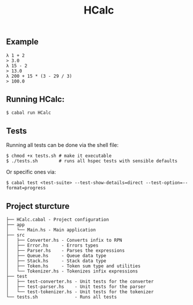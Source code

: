 #+title: HCalc

** Example
#+begin_src
λ 1 + 2
> 3.0
λ 15 - 2
> 13.0
λ 200 + 15 * (3 - 29 / 3)
> 100.0
#+end_src

** Running HCalc:
#+begin_src
$ cabal run HCalc
#+end_src

** Tests
Running all tests can be done via the shell file:
#+begin_src
$ chmod +x tests.sh # make it executable
$ ./tests.sh        # runs all hspec tests with sensible defaults
#+end_src

Or specific ones via:
#+begin_src
$ cabal test <test-suite> --test-show-details=direct --test-option=--format=progress
#+end_src

** Project sturcture
#+begin_src
├── HCalc.cabal - Project configuration
├── app
│   └── Main.hs - Main application
├── src
│   ├── Converter.hs - Converts infix to RPN
│   ├── Error.hs     - Errors types
│   ├── Parser.hs    - Parses the expressions
│   ├── Queue.hs     - Queue data type
│   ├── Stack.hs     - Stack data type
│   ├── Token.hs     - Token sum type and utilities
│   └── Tokenizer.hs - Tokenizes infix expressions
├── test
│   ├── test-converter.hs - Unit tests for the converter
│   ├── test-parser.hs    - Unit tests for the parser
│   └── test-tokenizer.hs - Unit tests for the tokenizer
└── tests.sh              - Runs all tests
#+end_src
